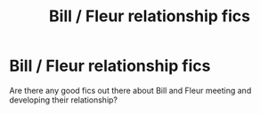 #+TITLE: Bill / Fleur relationship fics

* Bill / Fleur relationship fics
:PROPERTIES:
:Author: duteweirt
:Score: 7
:DateUnix: 1613069811.0
:DateShort: 2021-Feb-11
:FlairText: Recommendation
:END:
Are there any good fics out there about Bill and Fleur meeting and developing their relationship?

